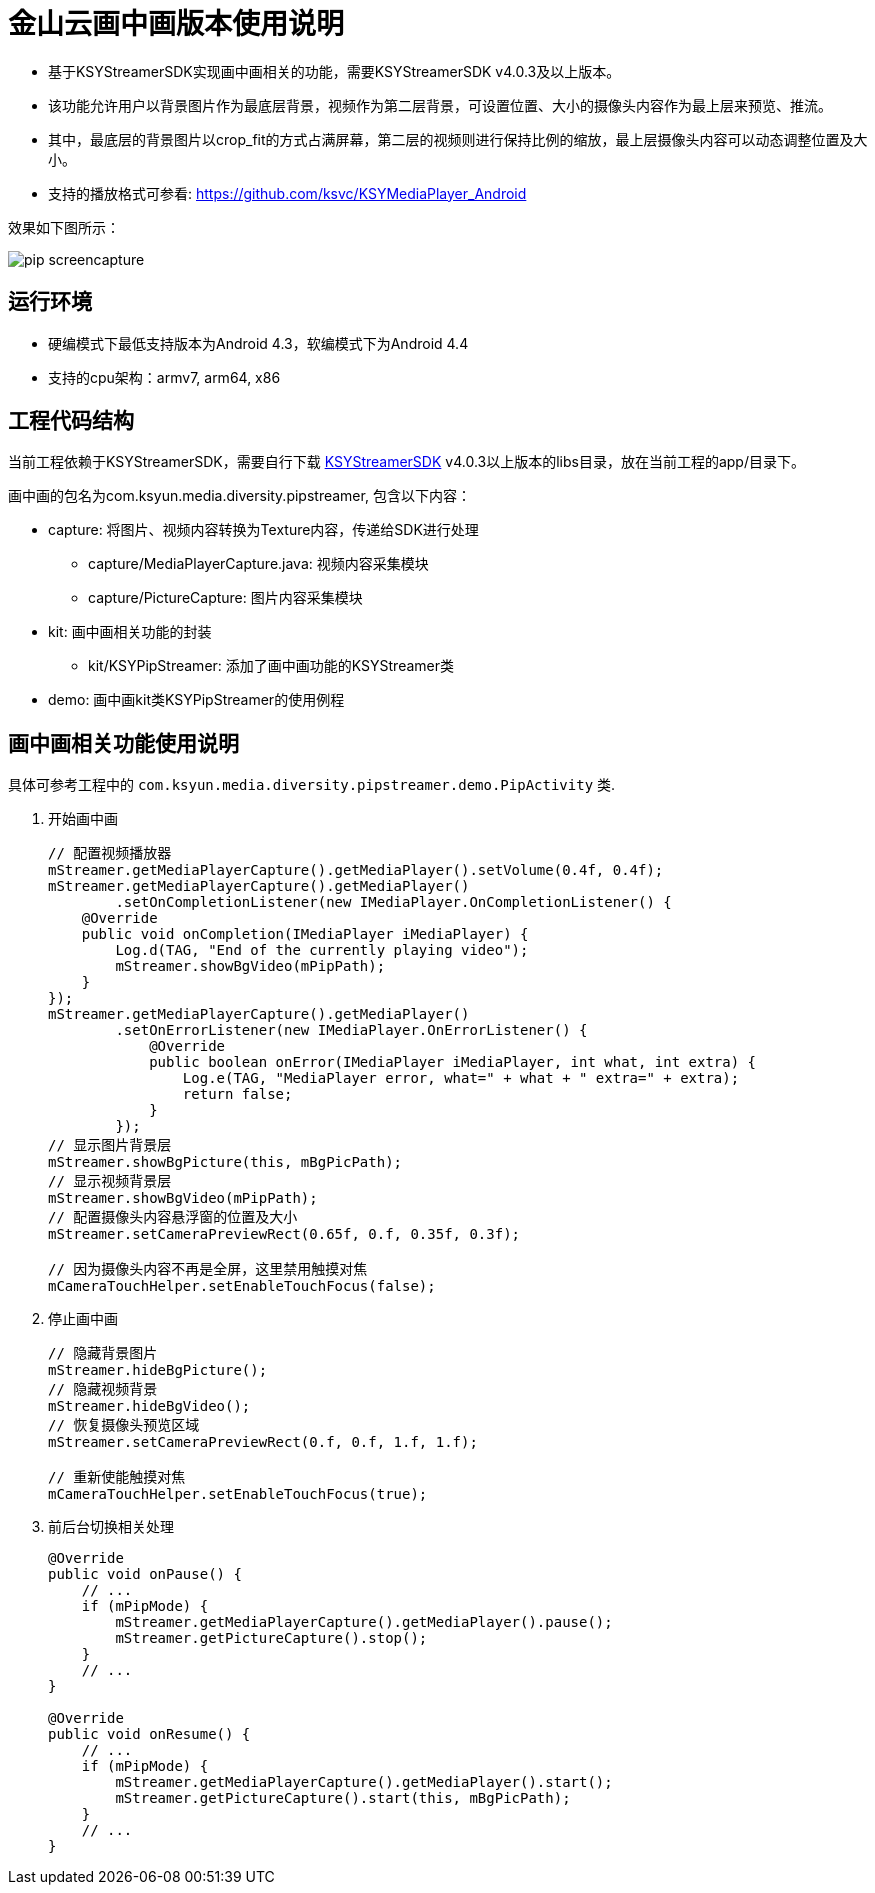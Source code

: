 = 金山云画中画版本使用说明

* 基于KSYStreamerSDK实现画中画相关的功能，需要KSYStreamerSDK v4.0.3及以上版本。
* 该功能允许用户以背景图片作为最底层背景，视频作为第二层背景，可设置位置、大小的摄像头内容作为最上层来预览、推流。
* 其中，最底层的背景图片以crop_fit的方式占满屏幕，第二层的视频则进行保持比例的缩放，最上层摄像头内容可以动态调整位置及大小。
* 支持的播放格式可参看: https://github.com/ksvc/KSYMediaPlayer_Android

效果如下图所示：

image::https://raw.githubusercontent.com/wiki/ksvc/KSYDiversityLive_Android/images/pip-screencapture.png[]

== 运行环境

* 硬编模式下最低支持版本为Android 4.3，软编模式下为Android 4.4
* 支持的cpu架构：armv7, arm64, x86

== 工程代码结构

当前工程依赖于KSYStreamerSDK，需要自行下载 https://github.com/ksvc/KSYStreamer_Android[KSYStreamerSDK] v4.0.3以上版本的libs目录，放在当前工程的app/目录下。

画中画的包名为com.ksyun.media.diversity.pipstreamer, 包含以下内容：

* capture: 将图片、视频内容转换为Texture内容，传递给SDK进行处理
** capture/MediaPlayerCapture.java: 视频内容采集模块
** capture/PictureCapture: 图片内容采集模块
* kit: 画中画相关功能的封装
** kit/KSYPipStreamer: 添加了画中画功能的KSYStreamer类
* demo: 画中画kit类KSYPipStreamer的使用例程

== 画中画相关功能使用说明

具体可参考工程中的 `com.ksyun.media.diversity.pipstreamer.demo.PipActivity` 类.

. 开始画中画
+
[source, java]
----
// 配置视频播放器
mStreamer.getMediaPlayerCapture().getMediaPlayer().setVolume(0.4f, 0.4f);
mStreamer.getMediaPlayerCapture().getMediaPlayer()
        .setOnCompletionListener(new IMediaPlayer.OnCompletionListener() {
    @Override
    public void onCompletion(IMediaPlayer iMediaPlayer) {
        Log.d(TAG, "End of the currently playing video");
        mStreamer.showBgVideo(mPipPath);
    }
});
mStreamer.getMediaPlayerCapture().getMediaPlayer()
        .setOnErrorListener(new IMediaPlayer.OnErrorListener() {
            @Override
            public boolean onError(IMediaPlayer iMediaPlayer, int what, int extra) {
                Log.e(TAG, "MediaPlayer error, what=" + what + " extra=" + extra);
                return false;
            }
        });
// 显示图片背景层
mStreamer.showBgPicture(this, mBgPicPath);
// 显示视频背景层
mStreamer.showBgVideo(mPipPath);
// 配置摄像头内容悬浮窗的位置及大小
mStreamer.setCameraPreviewRect(0.65f, 0.f, 0.35f, 0.3f);

// 因为摄像头内容不再是全屏，这里禁用触摸对焦
mCameraTouchHelper.setEnableTouchFocus(false);
----
+
. 停止画中画
+
[source, java]
----
// 隐藏背景图片
mStreamer.hideBgPicture();
// 隐藏视频背景
mStreamer.hideBgVideo();
// 恢复摄像头预览区域
mStreamer.setCameraPreviewRect(0.f, 0.f, 1.f, 1.f);

// 重新使能触摸对焦
mCameraTouchHelper.setEnableTouchFocus(true);
----
+
. 前后台切换相关处理
+
[source, java]
----
@Override
public void onPause() {
    // ...
    if (mPipMode) {
        mStreamer.getMediaPlayerCapture().getMediaPlayer().pause();
        mStreamer.getPictureCapture().stop();
    }
    // ...
}

@Override
public void onResume() {
    // ...
    if (mPipMode) {
        mStreamer.getMediaPlayerCapture().getMediaPlayer().start();
        mStreamer.getPictureCapture().start(this, mBgPicPath);
    }
    // ...
}
----
